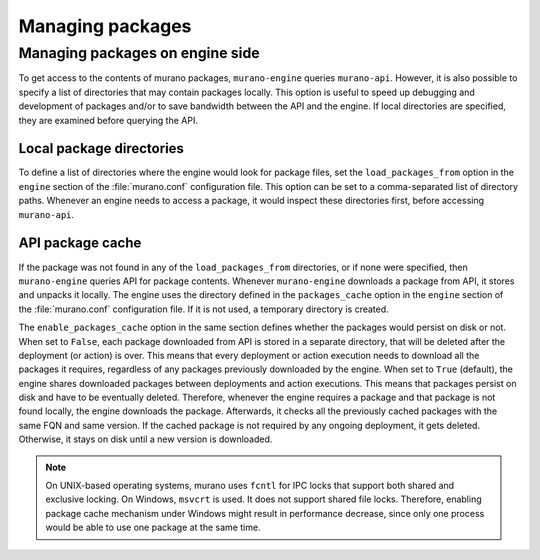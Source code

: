 .. _manage-packages:

=================
Managing packages
=================

Managing packages on engine side
~~~~~~~~~~~~~~~~~~~~~~~~~~~~~~~~

To get access to the contents of murano packages, ``murano-engine`` queries
``murano-api``. However, it is also possible to specify a list of directories
that may contain packages locally. This option is useful to speed up
debugging and development of packages and/or to save bandwidth between the API
and the engine. If local directories are specified, they are examined before
querying the API.

Local package directories
-------------------------

To define a list of directories where the engine would look for package files,
set the ``load_packages_from`` option in the ``engine`` section
of the :file:`murano.conf` configuration file. This option can be set to a
comma-separated list of directory paths. Whenever an engine needs to access a
package, it would inspect these directories first, before accessing
``murano-api``.

API package cache
-----------------

If the package was not found in any of the ``load_packages_from`` directories,
or if none were specified, then ``murano-engine`` queries API for package
contents.
Whenever ``murano-engine`` downloads a package from API, it stores and unpacks
it locally. The engine uses the directory defined in the ``packages_cache``
option in the ``engine`` section of the :file:`murano.conf`
configuration file. If it is not used, a temporary directory is created.

The ``enable_packages_cache`` option in the same section defines whether the
packages would persist on disk or not. When set to ``False``, each package
downloaded from API is stored in a separate directory, that will be deleted
after the deployment (or action) is over. This means that every deployment
or action execution needs to download all the packages it requires,
regardless of any packages previously downloaded by the engine. When set to
``True`` (default), the engine shares downloaded packages between deployments
and action executions. This means that packages persist on disk and have to be
eventually deleted. Therefore, whenever the engine requires a package and that
package is not found locally, the engine downloads the package. Afterwards, it
checks all the previously cached packages with the same FQN and same version.
If the cached package is not required by any ongoing deployment, it gets
deleted. Otherwise, it stays on disk until a new version is downloaded.

.. note::
   On UNIX-based operating systems, murano uses ``fcntl`` for IPC locks that
   support both shared and exclusive locking. On Windows, ``msvcrt`` is used.
   It does not support shared file locks. Therefore, enabling package cache
   mechanism under Windows might result in performance decrease, since only
   one process would be able to use one package at the same time.
